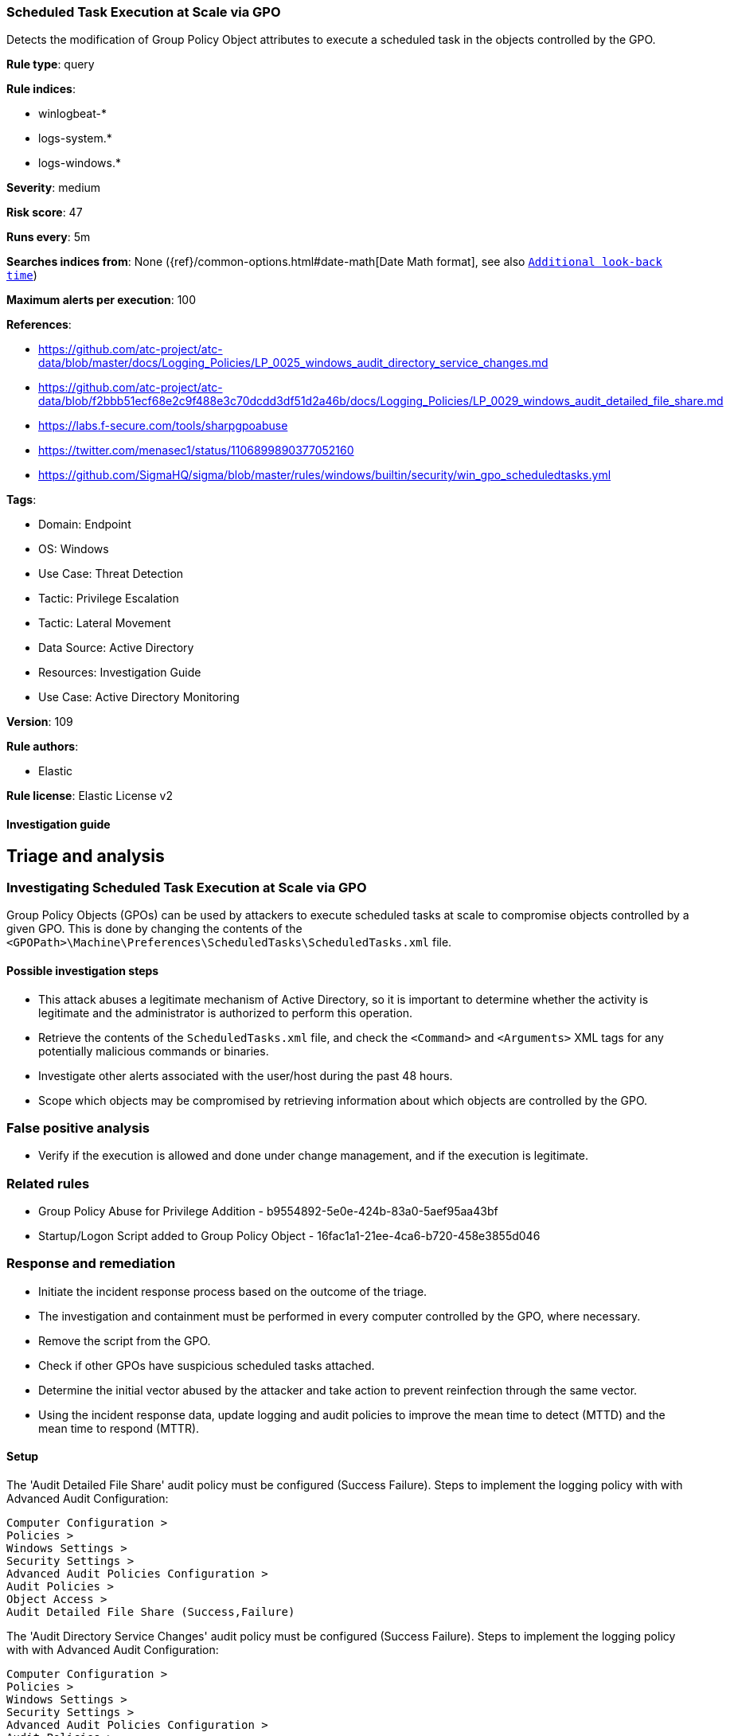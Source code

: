 [[scheduled-task-execution-at-scale-via-gpo]]
=== Scheduled Task Execution at Scale via GPO

Detects the modification of Group Policy Object attributes to execute a scheduled task in the objects controlled by the GPO.

*Rule type*: query

*Rule indices*: 

* winlogbeat-*
* logs-system.*
* logs-windows.*

*Severity*: medium

*Risk score*: 47

*Runs every*: 5m

*Searches indices from*: None ({ref}/common-options.html#date-math[Date Math format], see also <<rule-schedule, `Additional look-back time`>>)

*Maximum alerts per execution*: 100

*References*: 

* https://github.com/atc-project/atc-data/blob/master/docs/Logging_Policies/LP_0025_windows_audit_directory_service_changes.md
* https://github.com/atc-project/atc-data/blob/f2bbb51ecf68e2c9f488e3c70dcdd3df51d2a46b/docs/Logging_Policies/LP_0029_windows_audit_detailed_file_share.md
* https://labs.f-secure.com/tools/sharpgpoabuse
* https://twitter.com/menasec1/status/1106899890377052160
* https://github.com/SigmaHQ/sigma/blob/master/rules/windows/builtin/security/win_gpo_scheduledtasks.yml

*Tags*: 

* Domain: Endpoint
* OS: Windows
* Use Case: Threat Detection
* Tactic: Privilege Escalation
* Tactic: Lateral Movement
* Data Source: Active Directory
* Resources: Investigation Guide
* Use Case: Active Directory Monitoring

*Version*: 109

*Rule authors*: 

* Elastic

*Rule license*: Elastic License v2


==== Investigation guide


## Triage and analysis

### Investigating Scheduled Task Execution at Scale via GPO

Group Policy Objects (GPOs) can be used by attackers to execute scheduled tasks at scale to compromise objects controlled by a given GPO. This is done by changing the contents of the `<GPOPath>\Machine\Preferences\ScheduledTasks\ScheduledTasks.xml` file.

#### Possible investigation steps

- This attack abuses a legitimate mechanism of Active Directory, so it is important to determine whether the activity is legitimate and the administrator is authorized to perform this operation.
- Retrieve the contents of the `ScheduledTasks.xml` file, and check the `<Command>` and `<Arguments>` XML tags for any potentially malicious commands or binaries.
- Investigate other alerts associated with the user/host during the past 48 hours.
- Scope which objects may be compromised by retrieving information about which objects are controlled by the GPO.

### False positive analysis

- Verify if the execution is allowed and done under change management, and if the execution is legitimate.

### Related rules

- Group Policy Abuse for Privilege Addition - b9554892-5e0e-424b-83a0-5aef95aa43bf
- Startup/Logon Script added to Group Policy Object - 16fac1a1-21ee-4ca6-b720-458e3855d046

### Response and remediation

- Initiate the incident response process based on the outcome of the triage.
- The investigation and containment must be performed in every computer controlled by the GPO, where necessary.
- Remove the script from the GPO.
- Check if other GPOs have suspicious scheduled tasks attached.
- Determine the initial vector abused by the attacker and take action to prevent reinfection through the same vector.
- Using the incident response data, update logging and audit policies to improve the mean time to detect (MTTD) and the mean time to respond (MTTR).



==== Setup



The 'Audit Detailed File Share' audit policy must be configured (Success Failure).
Steps to implement the logging policy with with Advanced Audit Configuration:

```
Computer Configuration >
Policies >
Windows Settings >
Security Settings >
Advanced Audit Policies Configuration >
Audit Policies >
Object Access >
Audit Detailed File Share (Success,Failure)
```

The 'Audit Directory Service Changes' audit policy must be configured (Success Failure).
Steps to implement the logging policy with with Advanced Audit Configuration:

```
Computer Configuration >
Policies >
Windows Settings >
Security Settings >
Advanced Audit Policies Configuration >
Audit Policies >
DS Access >
Audit Directory Service Changes (Success,Failure)
```


==== Rule query


[source, js]
----------------------------------
(event.code: "5136" and winlog.event_data.AttributeLDAPDisplayName:("gPCMachineExtensionNames" or "gPCUserExtensionNames") and
   winlog.event_data.AttributeValue:(*CAB54552-DEEA-4691-817E-ED4A4D1AFC72* and *AADCED64-746C-4633-A97C-D61349046527*))
or
(event.code: "5145" and winlog.event_data.ShareName: "\\\\*\\SYSVOL" and winlog.event_data.RelativeTargetName: *ScheduledTasks.xml and
  (message: WriteData or winlog.event_data.AccessList: *%%4417*))

----------------------------------

*Framework*: MITRE ATT&CK^TM^

* Tactic:
** Name: Privilege Escalation
** ID: TA0004
** Reference URL: https://attack.mitre.org/tactics/TA0004/
* Technique:
** Name: Scheduled Task/Job
** ID: T1053
** Reference URL: https://attack.mitre.org/techniques/T1053/
* Sub-technique:
** Name: Scheduled Task
** ID: T1053.005
** Reference URL: https://attack.mitre.org/techniques/T1053/005/
* Technique:
** Name: Domain Policy Modification
** ID: T1484
** Reference URL: https://attack.mitre.org/techniques/T1484/
* Sub-technique:
** Name: Group Policy Modification
** ID: T1484.001
** Reference URL: https://attack.mitre.org/techniques/T1484/001/
* Tactic:
** Name: Lateral Movement
** ID: TA0008
** Reference URL: https://attack.mitre.org/tactics/TA0008/
* Technique:
** Name: Lateral Tool Transfer
** ID: T1570
** Reference URL: https://attack.mitre.org/techniques/T1570/
